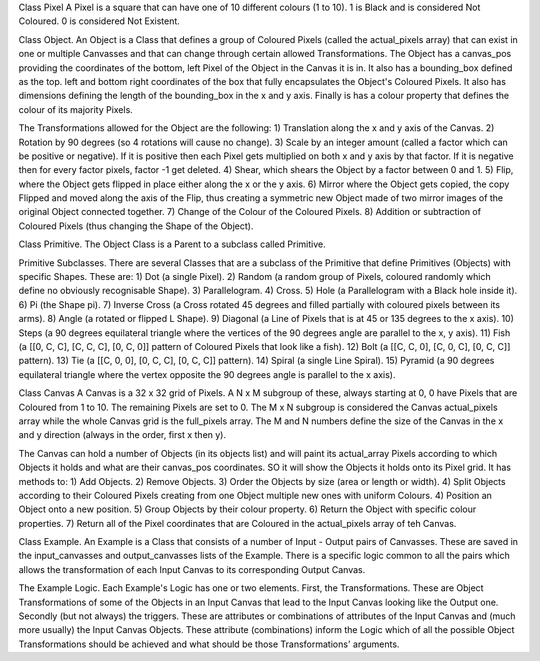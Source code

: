
Class Pixel
A Pixel is a square that can have one of 10 different colours (1 to 10). 1 is Black and is considered Not Coloured.
0 is considered Not Existent.

Class Object.
An Object is a Class that defines a group of Coloured Pixels (called the actual_pixels array) that can exist in one or
multiple Canvasses and that can change through certain allowed Transformations.
The Object has a canvas_pos providing the coordinates of the bottom, left Pixel of the Object in the Canvas it is in.
It also has a bounding_box defined as the top. left and bottom right coordinates of the box that fully encapsulates the
Object's Coloured Pixels.
It also has dimensions defining the length of the bounding_box in the x and y axis.
Finally is has a colour property that defines the colour of its majority Pixels.

The Transformations allowed for the Object are the following:
1) Translation along the x and y axis of the Canvas.
2) Rotation by 90 degrees (so 4 rotations will cause no change).
3) Scale by an integer amount (called a factor which can be positive or negative). If it is positive then each Pixel
gets multiplied on both x and y axis by that factor. If it is negative then for every factor pixels, factor -1 get deleted.
4) Shear, which shears the Object by a factor between 0 and 1.
5) Flip, where the Object gets flipped in place either along the x or the y axis.
6) Mirror where the Object gets copied, the copy Flipped and moved along the axis of the Flip, thus creating a symmetric
new Object made of two mirror images of the original Object connected together.
7) Change of the Colour of the Coloured Pixels.
8) Addition or subtraction of Coloured Pixels (thus changing the Shape of the Object).


Class Primitive.
The Object Class is a Parent to a subclass called Primitive.

Primitive Subclasses.
There are several Classes that are a subclass of the Primitive that define Primitives (Objects) with specific Shapes.
These are:
1) Dot (a single Pixel).
2) Random (a random group of Pixels, coloured randomly which define no obviously recognisable Shape).
3) Parallelogram.
4) Cross.
5) Hole (a Parallelogram with a Black hole inside it).
6) Pi (the Shape pi).
7) Inverse Cross (a Cross rotated 45 degrees and filled partially with coloured pixels between its arms).
8) Angle (a rotated or flipped L Shape).
9) Diagonal (a Line of Pixels that is at 45 or 135 degrees to the x axis).
10) Steps (a 90 degrees equilateral triangle where the vertices of the 90 degrees angle are parallel to the x, y axis).
11) Fish (a [[0, C, C], [C, C, C], [0, C, 0]] pattern of Coloured Pixels that look like a fish).
12) Bolt (a [[C, C, 0], [C, 0, C], [0, C, C]] pattern).
13) Tie (a [[C, 0, 0], [0, C, C], [0, C, C]] pattern).
14) Spiral (a single Line Spiral).
15) Pyramid (a 90 degrees equilateral triangle where the vertex opposite the 90 degrees angle is parallel to the x axis).

Class Canvas
A Canvas is a 32 x 32 grid of Pixels. A N x M subgroup of these, always starting at 0, 0 have Pixels that are
Coloured from 1 to 10. The remaining Pixels are set to 0. The M x N subgroup is considered the Canvas actual_pixels array
while the whole Canvas grid is the full_pixels array. The M and N numbers define the size of the Canvas in the x and y
direction (always in the order, first x then y).

The Canvas can hold a number of Objects (in its objects list) and will paint its actual_array Pixels according to
which Objects it holds and what are their canvas_pos coordinates. SO it will show the Objects it holds onto its Pixel
grid. It has methods to:
1) Add Objects.
2) Remove Objects.
3) Order the Objects by size (area or length or width).
4) Split Objects according to their Coloured Pixels creating from one Object multiple new ones with uniform Colours.
4) Position an Object onto a new position.
5) Group Objects by their colour property.
6) Return the Object with specific colour properties.
7) Return all of the Pixel coordinates that are Coloured in the actual_pixels array of teh Canvas.

Class Example.
An Example is a Class that consists of a number of Input - Output pairs of Canvasses. These are saved in the
input_canvasses and output_canvasses lists of the Example. There is a specific logic common to all the pairs which
allows the transformation of each Input Canvas to its corresponding Output Canvas.

The Example Logic.
Each Example's Logic has one or two elements.
First, the Transformations. These are Object Transformations of some of the Objects in an Input Canvas that lead to
the Input Canvas looking like the Output one.
Secondly (but not always) the triggers. These are attributes or combinations of attributes of the Input Canvas and
(much more usually) the Input Canvas Objects. These attribute (combinations) inform the Logic which of all the possible
Object Transformations should be achieved and what should be those Transformations' arguments.